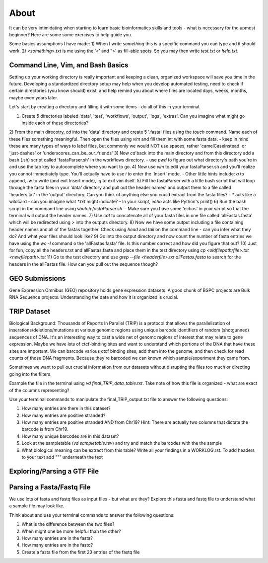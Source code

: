 About
"""""

It can be very intimidating when starting to learn basic bioinformatics skills and tools - what is necessary for the upmost beginner? 
Here are some some exercises to help guide you.

Some basics assumptions I have made: 
1) When I write `something` this is a specific command you can type and it should work. 
2) `<something>.txt` is me using the '<' and ">' as fill-able spots. So you may then write `test.txt` or `help.txt`.

Command Line, Vim, and Bash Basics
''''''''''''''''''''''''''''''''''

Setting up your working directory is really important and keeping a clean, organized workspace will save you time in the future. Developing a standardized directory setup may help when you develop automated testing, need to check if certain directories (you know should) exist, and help remind you about where files are located days, weeks, months, maybe even years later. 

Let's start by creating a directory and filling it with some items - do all of this in your terminal. 

1) Create 5 directories labeled 'data', 'test', 'workflows', 'output', 'logs', 'extras'. Can you imagine what might go inside each of these directories?
2) From the main direcotry, `cd` into the 'data' directory and create 5 '.fasta' files using the `touch` command. Name each of these files something meaningful. Then open the files using `vim` and fill them int with some fasta data.
- keep in mind these are many types of ways to label files, but commonly we would NOT use spaces, rather 'camelCaseInstead' or 'just-dashes' or 'underscores_can_be_our_friends'
3) Now `cd` back into the main directory and from this directory add a bash (.sh) script called 'fastaParser.sh' in the workflows directory. 
- use `pwd` to figure out what directory's path you're in and use the tab key to autocomplete where you want to go. 
4) Now use `vim` to edit your fastaParser.sh and you'll realize you cannot immediately type. You'll actually have to use `i` to enter the 'Insert' mode. 
- Other little hints include: `a` to append, `:w` to write (and exit Insert mode), `:q` to exit vim itself.
5) Fill the fastaParser with a little bash script that will loop through the fasta files in your 'data' directory and pull out the header names' and output them to a file called 'headers.txt' in the 'output' directory. 
Can you think of anything else you could extract from the fasta files?
- `*` acts like a wildcard - can you imagine what `*.txt` might indicate? 
- In your script, `echo` acts like Python's print()
6) Run the bash script in the command line using `sbatch fastaParser.sh`. 
- Make sure you have some 'echos' in your script so that the terminal will output the header names. 
7) Use `cat` to concatenate all of your fasta files in one file called 'allFastas.fasta' which will be redirected using `>` into the outputs directory.
8) Now we have some output including a file containing header names and all of the fastas together. Check using `head` and `tail` on the command line - can you infer what they do? And what your files should look like?
9) Go into the output directory and now count the number of fasta entries we have using the `wc -l` command o the 'allFastas.fasta' file. Is this number correct and how did you figure that out?
10) Just for fun, copy all the headers.txt and allFastas.fasta and place them in the test directory using `cp <oldfilepath/file>.txt <newfilepath>.txt`
11) Go to the test directory and use `grep --file <headerfile>.txt allFastas.fasta` to search for the headers in the allFastas file. How can you pull out the sequence though?


GEO Submissions
'''''''''''''''
Gene Expression Omnibus (GEO) repository holds gene expression datasets. A good chunk of BSPC projects are Bulk RNA Sequence projects. Understanding the data and how it is organized is crucial. 

TRIP Dataset
''''''''''''

Biological Background: Thousands of Reports In Parallel (TRIP) is a protocol that allows the parallelization of inserations/deletions/mutations at various genomic regions using unique barcode identifiers of random (shotgunned) sequences of DNA. It's an interesting way to cast a wide net of genomc regions of interest that may relate to gene expression. Maybe we have lots of ctcf-binding sites and want to understand which portions of the DNA that have these sites are important. We can barcode various ctcf binding sites, add them into the genome, and then check for read counts of those DNA fragments. Because they're barcoded we can known which sample/experiment they came from. 

Sometimes we want to pull out crucial information from our datasets without disrupting the files too much or directing going into the filters. 

Example the file in the terminal using `vd final_TRIP_data_table.txt`. Take note of how this file is organized - what are exact of the columns representing?

Use your terminal commands to manipulate the final_TRIP_output.txt file to answer the following questions: 

1) How many entries are there in this dataset?
2) How many entries are positive stranded?
3) How many entries are positive stranded AND from Chr19? Hint: There are actually two columns that dictate the barcode is from Chr19.
4) How many unique barcodes are in this dataset?
5) Look at the sampletable (`vd sampletable.tsv`) and try and match the barcodes with the the sample
6) What biological meaning can be extract from this table? Write all your findings in a WORKLOG.rst. To add headers to your text add `"""` underneath the text

Exploring/Parsing a GTF File
''''''''''''''''''''''''''''

Parsing a Fasta/Fastq File
''''''''''''''''''''''''''

We use lots of fasta and fastq files as input files - but what are they?
Explore this fasta and fastq file to understand what a sample file may look like.

Think about and use your terminal commands to answer the following questions: 

1) What is the difference between the two files? 
2) When might one be more helpful than the other?
3) How many entries are in the fasta?
4) How many entries are in the fastq?
5) Create a fasta file from the first 23 entries of the fastq file

